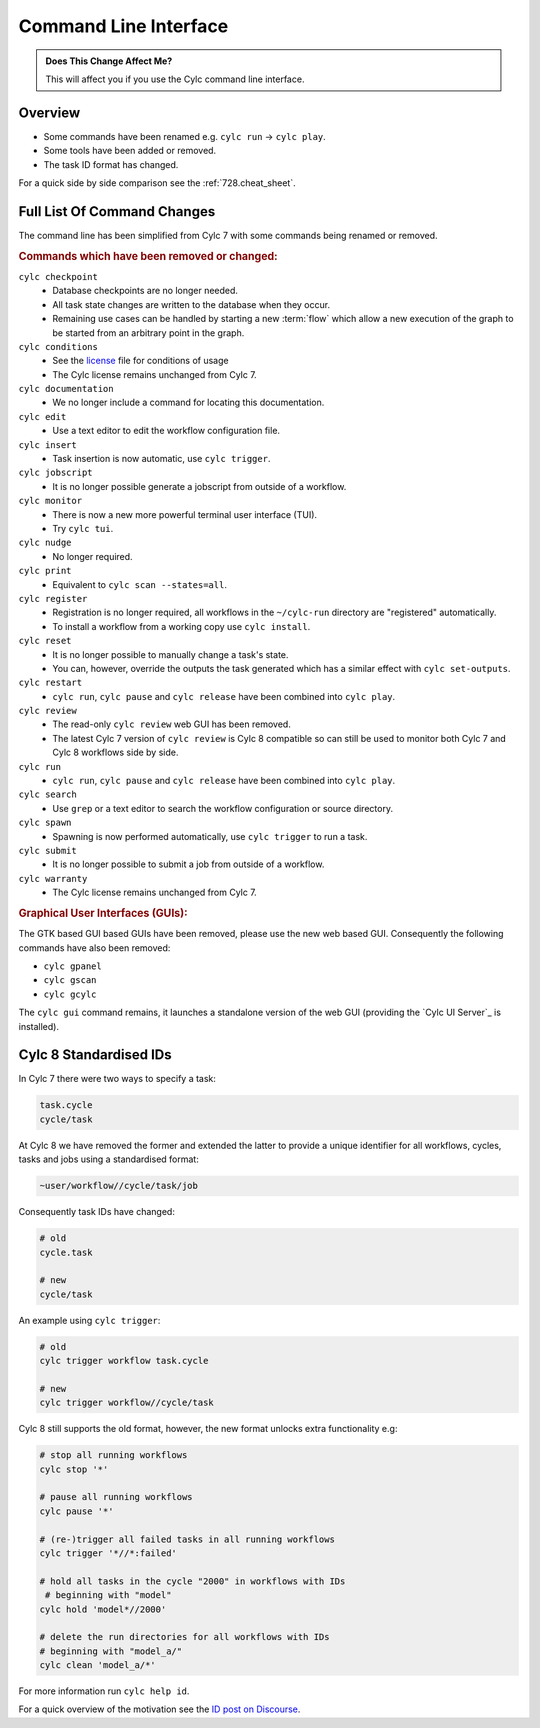 .. _MajorChangesCLI:

Command Line Interface
======================

.. admonition:: Does This Change Affect Me?
   :class: tip

   This will affect you if you use the Cylc command line interface.


Overview
--------

* Some commands have been renamed e.g. ``cylc run`` -> ``cylc play``.
* Some tools have been added or removed.
* The task ID format has changed.

For a quick side by side comparison see the :ref:`728.cheat_sheet`.


Full List Of Command Changes
----------------------------

The command line has been simplified from Cylc 7 with some commands being
renamed or removed.

.. _license: https://github.com/cylc/cylc-flow/blob/master/COPYING

.. rubric:: Commands which have been removed or changed:

``cylc checkpoint``
  - Database checkpoints are no longer needed.
  - All task state changes are written to the database when they occur.
  - Remaining use cases can be handled by starting a new :term:`flow`
    which allow a new execution of the graph to be started from an
    arbitrary point in the graph.
``cylc conditions``
  - See the `license`_ file for conditions of usage
  - The Cylc license remains unchanged from Cylc 7.
``cylc documentation``
  - We no longer include a command for locating this documentation.
``cylc edit``
  - Use a text editor to edit the workflow configuration file.
``cylc insert``
  - Task insertion is now automatic, use ``cylc trigger``.
``cylc jobscript``
  - It is no longer possible generate a jobscript from outside of a workflow.
``cylc monitor``
  - There is now a new more powerful terminal user interface (TUI).
  - Try ``cylc tui``.
``cylc nudge``
  - No longer required.
``cylc print``
  - Equivalent to ``cylc scan --states=all``.
``cylc register``
  - Registration is no longer required, all workflows in the ``~/cylc-run``
    directory are "registered" automatically.
  - To install a workflow from a working copy use ``cylc install``.
``cylc reset``
  - It is no longer possible to manually change a task's state.
  - You can, however, override the outputs the task generated which has a
    similar effect with ``cylc set-outputs``.
``cylc restart``
  - ``cylc run``, ``cylc pause`` and ``cylc release`` have been combined into
    ``cylc play``.
``cylc review``
  - The read-only ``cylc review`` web GUI has been removed.
  - The latest Cylc 7 version of ``cylc review`` is Cylc 8 compatible
    so can still be used to monitor both Cylc 7 and Cylc 8 workflows
    side by side.
``cylc run``
  - ``cylc run``, ``cylc pause`` and ``cylc release`` have been combined into
    ``cylc play``.
``cylc search``
  - Use ``grep`` or a text editor to search the workflow configuration or
    source directory.
``cylc spawn``
  - Spawning is now performed automatically, use ``cylc trigger`` to run a task.
``cylc submit``
  - It is no longer possible to submit a job from outside of a workflow.
``cylc warranty``
  - The Cylc license remains unchanged from Cylc 7.

.. rubric:: Graphical User Interfaces (GUIs):

The GTK based GUI based GUIs have been removed, please use the new web based
GUI. Consequently the following commands have also been removed:

- ``cylc gpanel``
- ``cylc gscan``
- ``cylc gcylc``

The ``cylc gui`` command remains, it launches a standalone version of the
web GUI (providing the `Cylc UI Server`_ is installed).


Cylc 8 Standardised IDs
-----------------------

In Cylc 7 there were two ways to specify a task:

.. code-block:: none

   task.cycle
   cycle/task

At Cylc 8 we have removed the former and extended the latter to provide a
unique identifier for all workflows, cycles, tasks and jobs using a
standardised format:

.. code-block:: none

   ~user/workflow//cycle/task/job

Consequently task IDs have changed:

.. code-block:: none

   # old
   cycle.task

   # new
   cycle/task

An example using ``cylc trigger``:

.. code-block:: bash

   # old
   cylc trigger workflow task.cycle

   # new
   cylc trigger workflow//cycle/task

Cylc 8 still supports the old format, however, the new format unlocks extra
functionality e.g:

.. code-block:: bash

   # stop all running workflows
   cylc stop '*'
   
   # pause all running workflows
   cylc pause '*'
   
   # (re-)trigger all failed tasks in all running workflows
   cylc trigger '*//*:failed'
   
   # hold all tasks in the cycle "2000" in workflows with IDs
    # beginning with "model"
   cylc hold 'model*//2000'
   
   # delete the run directories for all workflows with IDs
   # beginning with "model_a/"
   cylc clean 'model_a/*'

For more information run ``cylc help id``.

.. _ID post on Discourse: https://cylc.discourse.group/t/cylc-8-id-changes/425

For a quick overview of the motivation see the `ID post on Discourse`_.
